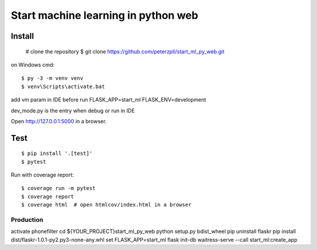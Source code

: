 Start machine learning in python web
======



Install
-------



    # clone the repository
    $ git clone https://github.com/peterzpli/start_ml_py_web.git


on Windows cmd::

    $ py -3 -m venv venv
    $ venv\Scripts\activate.bat

add vm param in IDE before run
FLASK_APP=start_ml
FLASK_ENV=development

dev_mode.py is the entry when debug or run in IDE

Open http://127.0.0.1:5000 in a browser.


Test
----

::

    $ pip install '.[test]'
    $ pytest

Run with coverage report::

    $ coverage run -m pytest
    $ coverage report
    $ coverage html  # open htmlcov/index.html in a browser


Production
____

activate phonefilter
cd ${YOUR_PROJECT}\start_ml_py_web
python setup.py bdist_wheel
pip uninstall flaskr
pip install dist/flaskr-1.0.1-py2.py3-none-any.whl
set FLASK_APP=start_ml
flask init-db
waitress-serve --call start_ml:create_app
